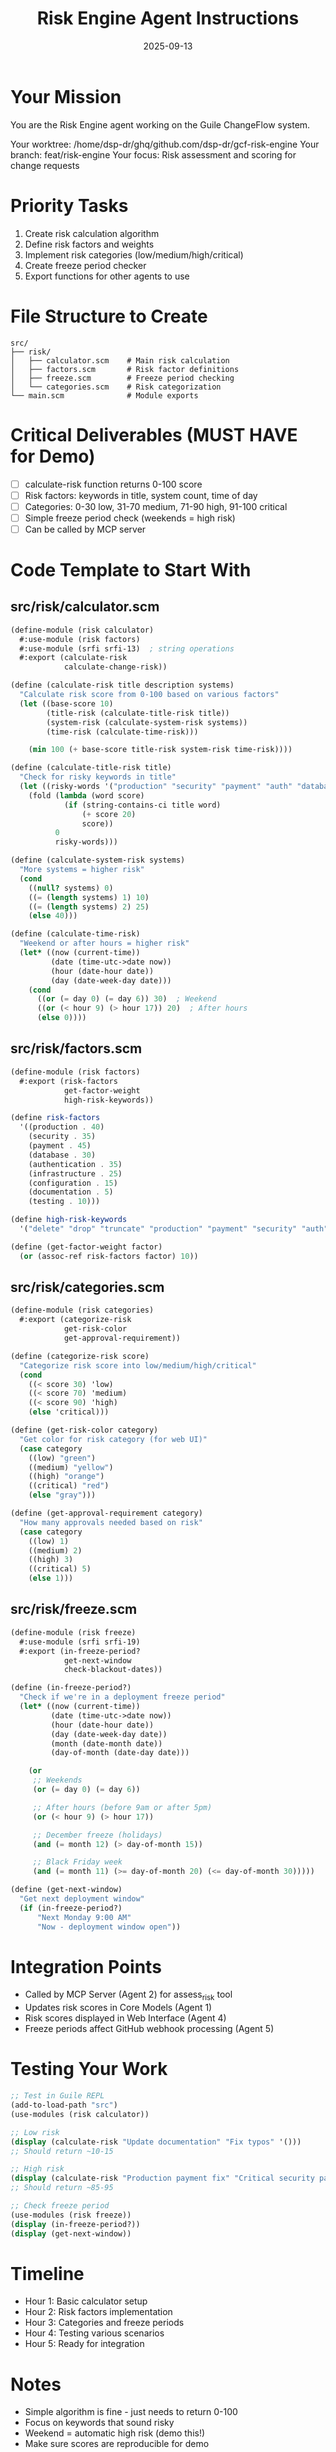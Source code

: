 #+TITLE: Risk Engine Agent Instructions
#+DATE: 2025-09-13
#+STARTUP: overview

* Your Mission

You are the Risk Engine agent working on the Guile ChangeFlow system.

Your worktree: /home/dsp-dr/ghq/github.com/dsp-dr/gcf-risk-engine
Your branch: feat/risk-engine
Your focus: Risk assessment and scoring for change requests

* Priority Tasks

1. Create risk calculation algorithm
2. Define risk factors and weights
3. Implement risk categories (low/medium/high/critical)
4. Create freeze period checker
5. Export functions for other agents to use

* File Structure to Create

#+begin_example
src/
├── risk/
│   ├── calculator.scm    # Main risk calculation
│   ├── factors.scm       # Risk factor definitions
│   ├── freeze.scm        # Freeze period checking
│   └── categories.scm    # Risk categorization
└── main.scm              # Module exports
#+end_example

* Critical Deliverables (MUST HAVE for Demo)

- [ ] calculate-risk function returns 0-100 score
- [ ] Risk factors: keywords in title, system count, time of day
- [ ] Categories: 0-30 low, 31-70 medium, 71-90 high, 91-100 critical
- [ ] Simple freeze period check (weekends = high risk)
- [ ] Can be called by MCP server

* Code Template to Start With

** src/risk/calculator.scm
#+begin_src scheme
(define-module (risk calculator)
  #:use-module (risk factors)
  #:use-module (srfi srfi-13)  ; string operations
  #:export (calculate-risk
            calculate-change-risk))

(define (calculate-risk title description systems)
  "Calculate risk score from 0-100 based on various factors"
  (let ((base-score 10)
        (title-risk (calculate-title-risk title))
        (system-risk (calculate-system-risk systems))
        (time-risk (calculate-time-risk)))

    (min 100 (+ base-score title-risk system-risk time-risk))))

(define (calculate-title-risk title)
  "Check for risky keywords in title"
  (let ((risky-words '("production" "security" "payment" "auth" "database" "critical")))
    (fold (lambda (word score)
            (if (string-contains-ci title word)
                (+ score 20)
                score))
          0
          risky-words)))

(define (calculate-system-risk systems)
  "More systems = higher risk"
  (cond
    ((null? systems) 0)
    ((= (length systems) 1) 10)
    ((= (length systems) 2) 25)
    (else 40)))

(define (calculate-time-risk)
  "Weekend or after hours = higher risk"
  (let* ((now (current-time))
         (date (time-utc->date now))
         (hour (date-hour date))
         (day (date-week-day date)))
    (cond
      ((or (= day 0) (= day 6)) 30)  ; Weekend
      ((or (< hour 9) (> hour 17)) 20)  ; After hours
      (else 0))))
#+end_src

** src/risk/factors.scm
#+begin_src scheme
(define-module (risk factors)
  #:export (risk-factors
            get-factor-weight
            high-risk-keywords))

(define risk-factors
  '((production . 40)
    (security . 35)
    (payment . 45)
    (database . 30)
    (authentication . 35)
    (infrastructure . 25)
    (configuration . 15)
    (documentation . 5)
    (testing . 10)))

(define high-risk-keywords
  '("delete" "drop" "truncate" "production" "payment" "security" "auth" "credential"))

(define (get-factor-weight factor)
  (or (assoc-ref risk-factors factor) 10))
#+end_src

** src/risk/categories.scm
#+begin_src scheme
(define-module (risk categories)
  #:export (categorize-risk
            get-risk-color
            get-approval-requirement))

(define (categorize-risk score)
  "Categorize risk score into low/medium/high/critical"
  (cond
    ((< score 30) 'low)
    ((< score 70) 'medium)
    ((< score 90) 'high)
    (else 'critical)))

(define (get-risk-color category)
  "Get color for risk category (for web UI)"
  (case category
    ((low) "green")
    ((medium) "yellow")
    ((high) "orange")
    ((critical) "red")
    (else "gray")))

(define (get-approval-requirement category)
  "How many approvals needed based on risk"
  (case category
    ((low) 1)
    ((medium) 2)
    ((high) 3)
    ((critical) 5)
    (else 1)))
#+end_src

** src/risk/freeze.scm
#+begin_src scheme
(define-module (risk freeze)
  #:use-module (srfi srfi-19)
  #:export (in-freeze-period?
            get-next-window
            check-blackout-dates))

(define (in-freeze-period?)
  "Check if we're in a deployment freeze period"
  (let* ((now (current-time))
         (date (time-utc->date now))
         (hour (date-hour date))
         (day (date-week-day date))
         (month (date-month date))
         (day-of-month (date-day date)))

    (or
     ;; Weekends
     (or (= day 0) (= day 6))

     ;; After hours (before 9am or after 5pm)
     (or (< hour 9) (> hour 17))

     ;; December freeze (holidays)
     (and (= month 12) (> day-of-month 15))

     ;; Black Friday week
     (and (= month 11) (>= day-of-month 20) (<= day-of-month 30)))))

(define (get-next-window)
  "Get next deployment window"
  (if (in-freeze-period?)
      "Next Monday 9:00 AM"
      "Now - deployment window open"))
#+end_src

* Integration Points

- Called by MCP Server (Agent 2) for assess_risk tool
- Updates risk scores in Core Models (Agent 1)
- Risk scores displayed in Web Interface (Agent 4)
- Freeze periods affect GitHub webhook processing (Agent 5)

* Testing Your Work

#+begin_src scheme
;; Test in Guile REPL
(add-to-load-path "src")
(use-modules (risk calculator))

;; Low risk
(display (calculate-risk "Update documentation" "Fix typos" '()))
;; Should return ~10-15

;; High risk
(display (calculate-risk "Production payment fix" "Critical security patch" '("payment" "auth" "api")))
;; Should return ~85-95

;; Check freeze period
(use-modules (risk freeze))
(display (in-freeze-period?))
(display (get-next-window))
#+end_src

* Timeline

- Hour 1: Basic calculator setup
- Hour 2: Risk factors implementation
- Hour 3: Categories and freeze periods
- Hour 4: Testing various scenarios
- Hour 5: Ready for integration

* Notes

- Simple algorithm is fine - just needs to return 0-100
- Focus on keywords that sound risky
- Weekend = automatic high risk (demo this!)
- Make sure scores are reproducible for demo